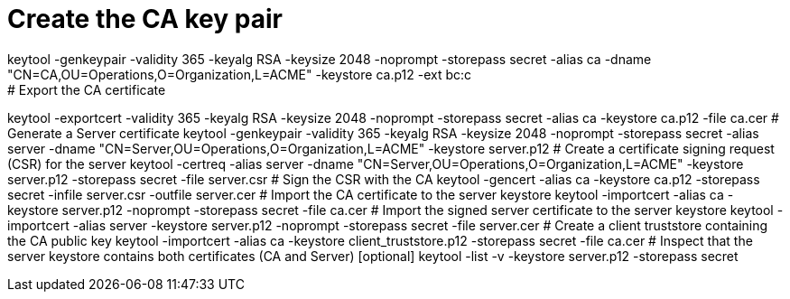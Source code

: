 # Create the CA key pair
keytool -genkeypair -validity 365 -keyalg RSA -keysize 2048 -noprompt -storepass secret -alias ca -dname "CN=CA,OU=Operations,O=Organization,L=ACME" -keystore ca.p12 -ext bc:c
# Export the CA certificate
keytool -exportcert -validity 365 -keyalg RSA -keysize 2048 -noprompt -storepass secret -alias ca -keystore ca.p12 -file ca.cer
# Generate a Server certificate
keytool -genkeypair -validity 365 -keyalg RSA -keysize 2048 -noprompt -storepass secret -alias server -dname "CN=Server,OU=Operations,O=Organization,L=ACME" -keystore server.p12
# Create a certificate signing request (CSR) for the server
keytool -certreq -alias server -dname "CN=Server,OU=Operations,O=Organization,L=ACME" -keystore server.p12 -storepass secret -file server.csr
# Sign the CSR with the CA
keytool -gencert -alias ca -keystore ca.p12 -storepass secret -infile server.csr -outfile server.cer
# Import the CA certificate to the server keystore
keytool -importcert -alias ca -keystore server.p12 -noprompt -storepass secret -file ca.cer
# Import the signed server certificate to the server keystore
keytool -importcert -alias server -keystore server.p12 -noprompt -storepass secret -file server.cer
# Create a client truststore containing the CA public key
keytool -importcert -alias ca -keystore client_truststore.p12 -storepass secret -file ca.cer
# Inspect that the server keystore contains both certificates (CA and Server) [optional]
keytool -list -v -keystore server.p12 -storepass secret
